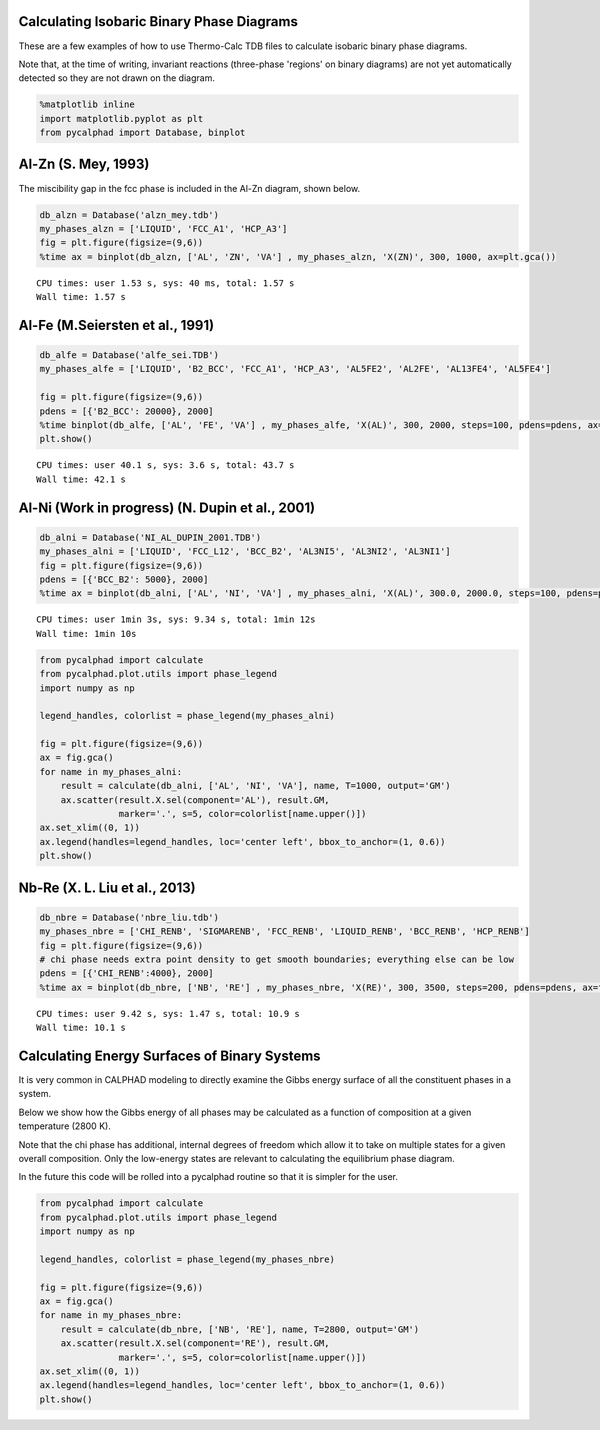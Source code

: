 
Calculating Isobaric Binary Phase Diagrams
==========================================

These are a few examples of how to use Thermo-Calc TDB files to
calculate isobaric binary phase diagrams.

Note that, at the time of writing, invariant reactions (three-phase
'regions' on binary diagrams) are not yet automatically detected so they
are not drawn on the diagram.

.. code:: python

    %matplotlib inline
    import matplotlib.pyplot as plt
    from pycalphad import Database, binplot

Al-Zn (S. Mey, 1993)
====================

The miscibility gap in the fcc phase is included in the Al-Zn diagram,
shown below.

.. code:: python

    db_alzn = Database('alzn_mey.tdb')
    my_phases_alzn = ['LIQUID', 'FCC_A1', 'HCP_A3']
    fig = plt.figure(figsize=(9,6))
    %time ax = binplot(db_alzn, ['AL', 'ZN', 'VA'] , my_phases_alzn, 'X(ZN)', 300, 1000, ax=plt.gca())


.. parsed-literal::

    CPU times: user 1.53 s, sys: 40 ms, total: 1.57 s
    Wall time: 1.57 s



.. image:: BinaryExamples_files/BinaryExamples_5_1.png


Al-Fe (M.Seiersten et al., 1991)
================================

.. code:: python

    db_alfe = Database('alfe_sei.TDB')
    my_phases_alfe = ['LIQUID', 'B2_BCC', 'FCC_A1', 'HCP_A3', 'AL5FE2', 'AL2FE', 'AL13FE4', 'AL5FE4']
    
    fig = plt.figure(figsize=(9,6))
    pdens = [{'B2_BCC': 20000}, 2000]
    %time binplot(db_alfe, ['AL', 'FE', 'VA'] , my_phases_alfe, 'X(AL)', 300, 2000, steps=100, pdens=pdens, ax=fig.gca())
    plt.show()


.. parsed-literal::

    CPU times: user 40.1 s, sys: 3.6 s, total: 43.7 s
    Wall time: 42.1 s



.. image:: BinaryExamples_files/BinaryExamples_7_1.png


Al-Ni (Work in progress) (N. Dupin et al., 2001)
================================================

.. code:: python

    db_alni = Database('NI_AL_DUPIN_2001.TDB')
    my_phases_alni = ['LIQUID', 'FCC_L12', 'BCC_B2', 'AL3NI5', 'AL3NI2', 'AL3NI1']
    fig = plt.figure(figsize=(9,6))
    pdens = [{'BCC_B2': 5000}, 2000]
    %time ax = binplot(db_alni, ['AL', 'NI', 'VA'] , my_phases_alni, 'X(AL)', 300.0, 2000.0, steps=100, pdens=pdens, ax=fig.gca())


.. parsed-literal::

    CPU times: user 1min 3s, sys: 9.34 s, total: 1min 12s
    Wall time: 1min 10s



.. image:: BinaryExamples_files/BinaryExamples_9_1.png


.. code:: python

    from pycalphad import calculate
    from pycalphad.plot.utils import phase_legend
    import numpy as np
    
    legend_handles, colorlist = phase_legend(my_phases_alni)
    
    fig = plt.figure(figsize=(9,6))
    ax = fig.gca()
    for name in my_phases_alni:
        result = calculate(db_alni, ['AL', 'NI', 'VA'], name, T=1000, output='GM')
        ax.scatter(result.X.sel(component='AL'), result.GM,
                   marker='.', s=5, color=colorlist[name.upper()])
    ax.set_xlim((0, 1))
    ax.legend(handles=legend_handles, loc='center left', bbox_to_anchor=(1, 0.6))
    plt.show()



.. image:: BinaryExamples_files/BinaryExamples_10_0.png


Nb-Re (X. L. Liu et al., 2013)
==============================

.. code:: python

    db_nbre = Database('nbre_liu.tdb')
    my_phases_nbre = ['CHI_RENB', 'SIGMARENB', 'FCC_RENB', 'LIQUID_RENB', 'BCC_RENB', 'HCP_RENB']
    fig = plt.figure(figsize=(9,6))
    # chi phase needs extra point density to get smooth boundaries; everything else can be low
    pdens = [{'CHI_RENB':4000}, 2000]
    %time ax = binplot(db_nbre, ['NB', 'RE'] , my_phases_nbre, 'X(RE)', 300, 3500, steps=200, pdens=pdens, ax=fig.gca())


.. parsed-literal::

    CPU times: user 9.42 s, sys: 1.47 s, total: 10.9 s
    Wall time: 10.1 s



.. image:: BinaryExamples_files/BinaryExamples_12_1.png


Calculating Energy Surfaces of Binary Systems
=============================================

It is very common in CALPHAD modeling to directly examine the Gibbs
energy surface of all the constituent phases in a system.

Below we show how the Gibbs energy of all phases may be calculated as a
function of composition at a given temperature (2800 K).

Note that the chi phase has additional, internal degrees of freedom
which allow it to take on multiple states for a given overall
composition. Only the low-energy states are relevant to calculating the
equilibrium phase diagram.

In the future this code will be rolled into a pycalphad routine so that
it is simpler for the user.

.. code:: python

    from pycalphad import calculate
    from pycalphad.plot.utils import phase_legend
    import numpy as np
    
    legend_handles, colorlist = phase_legend(my_phases_nbre)
    
    fig = plt.figure(figsize=(9,6))
    ax = fig.gca()
    for name in my_phases_nbre:
        result = calculate(db_nbre, ['NB', 'RE'], name, T=2800, output='GM')
        ax.scatter(result.X.sel(component='RE'), result.GM,
                   marker='.', s=5, color=colorlist[name.upper()])
    ax.set_xlim((0, 1))
    ax.legend(handles=legend_handles, loc='center left', bbox_to_anchor=(1, 0.6))
    plt.show()



.. image:: BinaryExamples_files/BinaryExamples_15_0.png


